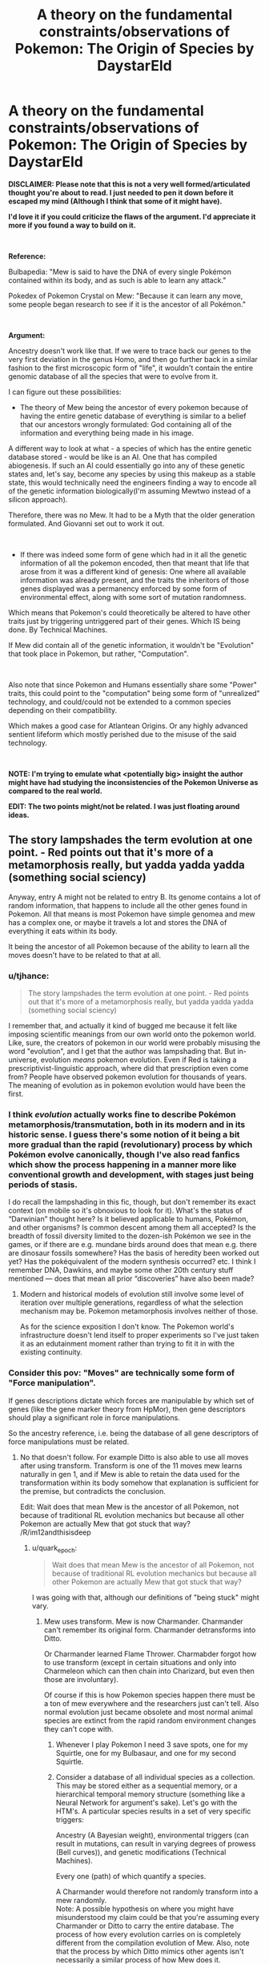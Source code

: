 #+TITLE: A theory on the fundamental constraints/observations of Pokemon: The Origin of Species by DaystarEld

* A theory on the fundamental constraints/observations of Pokemon: The Origin of Species by DaystarEld
:PROPERTIES:
:Author: quark_epoch
:Score: 15
:DateUnix: 1549209156.0
:DateShort: 2019-Feb-03
:END:
*DISCLAIMER: Please note that this is not a very well formed/articulated thought you're about to read. I just needed to pen it down before it escaped my mind (Although I think that some of it might have).*

*I'd love it if you could criticize the flaws of the argument. I'd appreciate it more if you found a way to build on it.*

​

*Reference:*

Bulbapedia: "Mew is said to have the DNA of every single Pokémon contained within its body, and as such is able to learn any attack."

Pokedex of Pokemon Crystal on Mew: "Because it can learn any move, some people began research to see if it is the ancestor of all Pokémon."

​

*Argument:*

Ancestry doesn't work like that. If we were to trace back our genes to the very first deviation in the genus Homo, and then go further back in a similar fashion to the first microscopic form of "life", it wouldn't contain the entire genomic database of all the species that were to evolve from it.

I can figure out these possibilities:

- The theory of Mew being the ancestor of every pokemon because of having the entire genetic database of everything is similar to a belief that our ancestors wrongly formulated: God containing all of the information and everything being made in his image.

A different way to look at what - a species of which has the entire genetic database stored - would be like is an AI. One that has compiled abiogenesis. If such an AI could essentially go into any of these genetic states and, let's say, become any species by using this makeup as a stable state, this would technically need the engineers finding a way to encode all of the genetic information biologically(I'm assuming Mewtwo instead of a silicon approach).

Therefore, there was no Mew. It had to be a Myth that the older generation formulated. And Giovanni set out to work it out.

​

- If there was indeed some form of gene which had in it all the genetic information of all the pokemon encoded, then that meant that life that arose from it was a different kind of genesis: One where all available information was already present, and the traits the inheritors of those genes displayed was a permanency enforced by some form of environmental effect, along with some sort of mutation randomness.

Which means that Pokemon's could theoretically be altered to have other traits just by triggering untriggered part of their genes. Which IS being done. By Technical Machines.

If Mew did contain all of the genetic information, it wouldn't be "Evolution" that took place in Pokemon, but rather, "Computation".

​

Also note that since Pokemon and Humans essentially share some "Power" traits, this could point to the "computation" being some form of "unrealized" technology, and could/could not be extended to a common species depending on their compatibility.

Which makes a good case for Atlantean Origins. Or any highly advanced sentient lifeform which mostly perished due to the misuse of the said technology.

​

*NOTE: I'm trying to emulate what <potentially big> insight the author might have had studying the inconsistencies of the Pokemon Universe as compared to the real world.*

*EDIT: The two points might/not be related. I was just floating around ideas.*


** The story lampshades the term evolution at one point. - Red points out that it's more of a metamorphosis really, but yadda yadda yadda (something social sciency)

Anyway, entry A might not be related to entry B. Its genome contains a lot of random information, that happens to include all the other genes found in Pokemon. All that means is most Pokemon have simple genomea and mew has a complex one, or maybe it travels a lot and stores the DNA of everything it eats within its body.

It being the ancestor of all Pokemon because of the ability to learn all the moves doesn't have to be related to that at all.
:PROPERTIES:
:Author: MilesSand
:Score: 12
:DateUnix: 1549215489.0
:DateShort: 2019-Feb-03
:END:

*** u/tjhance:
#+begin_quote
  The story lampshades the term evolution at one point. - Red points out that it's more of a metamorphosis really, but yadda yadda yadda (something social sciency)
#+end_quote

I remember that, and actually it kind of bugged me because it felt like imposing scientific meanings from our own world onto the pokemon world. Like, sure, the creators of pokemon in our world were probably misusing the word "evolution", and I get that the author was lampshading that. But in-universe, evolution /means/ pokemon evolution. Even if Red is taking a prescriptivist-linguistic approach, where did that prescription even come from? People have observed pokemon evolution for thousands of years. The meaning of evolution as in pokemon evolution would have been the first.
:PROPERTIES:
:Author: tjhance
:Score: 8
:DateUnix: 1549216023.0
:DateShort: 2019-Feb-03
:END:


*** I think /evolution/ actually works fine to describe Pokémon metamorphosis/transmutation, both in its modern and in its historic sense. I guess there's some notion of it being a bit more gradual than the rapid (revolutionary) process by which Pokémon evolve canonically, though I've also read fanfics which show the process happening in a manner more like conventional growth and development, with stages just being periods of stasis.

I do recall the lampshading in this fic, though, but don't remember its exact context (on mobile so it's obnoxious to look for it). What's the status of “Darwinian” thought here? Is it believed applicable to humans, Pokémon, and other organisms? Is common descent among them all accepted? Is the breadth of fossil diversity limited to the dozen-ish Pokémon we see in the games, or if there are e.g. mundane birds around does that mean e.g. there are dinosaur fossils somewhere? Has the basis of heredity been worked out yet? Has the pokéquivalent of the modern synthesis occurred? etc. I think I remember DNA, Dawkins, and maybe some other 20th century stuff mentioned --- does that mean all prior “discoveries” have also been made?
:PROPERTIES:
:Author: phylogenik
:Score: 3
:DateUnix: 1549221318.0
:DateShort: 2019-Feb-03
:END:

**** Modern and historical models of evolution still involve some level of iteration over multiple generations, regardless of what the selection mechanism may be. Pokemon metamorphosis involves neither of those.

As for the science exposition I don't know. The Pokemon world's infrastructure doesn't lend itself to proper experiments so I've just taken it as an edutainment moment rather than trying to fit it in with the existing continuity.
:PROPERTIES:
:Author: MilesSand
:Score: 0
:DateUnix: 1549230614.0
:DateShort: 2019-Feb-04
:END:


*** Consider this pov: "Moves" are technically some form of "Force manipulation".

If genes descriptions dictate which forces are manipulable by which set of genes (like the gene marker theory from HpMor), then gene descriptors should play a significant role in force manipulations.

So the ancestry reference, i.e. being the database of all gene descriptors of force manipulations must be related.
:PROPERTIES:
:Author: quark_epoch
:Score: -1
:DateUnix: 1549217300.0
:DateShort: 2019-Feb-03
:END:

**** No that doesn't follow. For example Ditto is also able to use all moves after using transform. Transform is one of the 11 moves mew learns naturally in gen 1, and if Mew is able to retain the data used for the transformation within its body somehow that explanation is sufficient for the premise, but contradicts the conclusion.

Edit: Wait does that mean Mew is the ancestor of all Pokemon, not because of traditional RL evolution mechanics but because all other Pokemon are actually Mew that got stuck that way? /R/im12andthisisdeep
:PROPERTIES:
:Author: MilesSand
:Score: 3
:DateUnix: 1549218859.0
:DateShort: 2019-Feb-03
:END:

***** u/quark_epoch:
#+begin_quote
  Wait does that mean Mew is the ancestor of all Pokemon, not because of traditional RL evolution mechanics but because all other Pokemon are actually Mew that got stuck that way?
#+end_quote

I was going with that, although our definitions of "being stuck" might vary.
:PROPERTIES:
:Author: quark_epoch
:Score: 0
:DateUnix: 1549219812.0
:DateShort: 2019-Feb-03
:END:

****** Mew uses transform. Mew is now Charmander. Charmander can't remember its original form. Charmander detransforms into Ditto.

Or Charmander learned Flame Thrower. Charmabder forgot how to use transform (except in certain situations and only into Charmeleon which can then chain into Charizard, but even then those are involuntary).

Of course if this is how Pokemon species happen there must be a ton of mew everywhere and the researchers just can't tell. Also normal evolution just became obsolete and most normal animal species are extinct from the rapid random environment changes they can't cope with.
:PROPERTIES:
:Author: MilesSand
:Score: 1
:DateUnix: 1549231177.0
:DateShort: 2019-Feb-04
:END:

******* Whenever I play Pokemon I need 3 save spots, one for my Squirtle, one for my Bulbasaur, and one for my second Squirtle.
:PROPERTIES:
:Author: agree-with-you
:Score: 0
:DateUnix: 1549231183.0
:DateShort: 2019-Feb-04
:END:


******* Consider a database of all individual species as a collection. This may be stored either as a sequential memory, or a hierarchical temporal memory structure (something like a Neural Network for argument's sake). Let's go with the HTM's. A particular species results in a set of very specific triggers:

Ancestry (A Bayesian weight), environmental triggers (can result in mutations, can result in varying degrees of prowess (Bell curves)), and genetic modifications (Technical Machines).

Every one (path) of which quantify a species.

A Charmander would therefore not randomly transform into a mew randomly.\\
Note: A possible hypothesis on where you might have misunderstood my claim could be that you're assuming every Charmander or Ditto to carry the entire database. The process of how every evolution carries on is completely different from the compilation evolution of Mew. Also, note that the process by which Ditto mimics other agents isn't necessarily a similar process of how Mew does it.

A mew could essentially forget to transform back to the original mew and keep roaming as a Charmander of a Ditto.
:PROPERTIES:
:Author: quark_epoch
:Score: 0
:DateUnix: 1549233834.0
:DateShort: 2019-Feb-04
:END:

******** [deleted]
:PROPERTIES:
:Score: 1
:DateUnix: 1549238018.0
:DateShort: 2019-Feb-04
:END:

********* I initially thought it was a disagreement. Then I noticed it wasn't necessarily so. But then I noticed some of the inconsistencies i didn't explicitly specify. So i thought I'd write them down.
:PROPERTIES:
:Author: quark_epoch
:Score: 1
:DateUnix: 1549238780.0
:DateShort: 2019-Feb-04
:END:

********** I'm really just world building in your thread. 😋
:PROPERTIES:
:Author: MilesSand
:Score: 2
:DateUnix: 1549239523.0
:DateShort: 2019-Feb-04
:END:

*********** By all means, my good sire.
:PROPERTIES:
:Author: quark_epoch
:Score: 1
:DateUnix: 1549241038.0
:DateShort: 2019-Feb-04
:END:


******** Escaping computer optimized data structures, the genetic data would need to be encoded in a way that makes sense for DNA. This means we have a 4-nary or 6-nary digits. Each gene is a string of random length, including a header and footer string which Mark's the length, and must be recognized via fuzzy patterns because it gets mildly corrupted with each cell division. In addition they have no sorting. They are all individually encrypted and each time the cell receives input via chemical messenger, it will attempt to decrypt the data in parallel using the message as a key, and act upon those pieces which are decrypted successfully.

Now to include every possible Pokemon in Mew's genome, you have a huge number of individual genes that have to react predictably to a limited set of possible chemical messengers that then have to be passed in a sensible set of packages to its descendants. A Bayesian approach would lead to lots of goop (aka missingno?) even because most combinations will either fail to produce an organism, or will fail to produce one which can survive (a few seconds, but also long enough to make more of itself). There's also the question of how it's only reproducing part of its genome and why its body uses valuable RNA to make those extra unused genes in the first place.

Otoh if a mew transforms down to the chemical level, the new cells may not have the same complexity to recall its original genome. A simple microevolution that attempts to reduce the wasted RNA instead deletes the data of how to turn back, thus creating a mew that is no longer a mew after evolving, but a brand new Pokemon that never existed, which scientists eventually decided to call Charmander.

Regarding the note I think the confusion is that you thought my initial comment was a disagreement with your thesis rather than some aspects of the argument.
:PROPERTIES:
:Author: MilesSand
:Score: 1
:DateUnix: 1549239396.0
:DateShort: 2019-Feb-04
:END:


** I have no idea what you're talking about. I'm not sure if I can even catalog all of my points of confusion, but I'll try. Beware: spaghetti post.

#+begin_quote
  A different way to look at what - a species of which has the entire genetic database stored - would be like is an AI.
#+end_quote

How? A dictionary has the entire lexical database stored. Is a dictionary an AI? Is a mouse with a dictionary an AI?

#+begin_quote
  One that has compiled abiogenesis.
#+end_quote

I know both of those words, but I don't know what you mean when you put them together like that. The least incoherent reading I can think of is that some external force simulated what the universe will look like, with all the organisms in it, then it went back and encoded that into Mew's genome. And I think that you are postulating that the researchers are postulating such a force, and calling it God or whatever?

#+begin_quote
  If [Mew uses its DNA to Transform], this would technically need the engineers finding a way to encode all of the genetic information biologically(I'm assuming Mewtwo instead of a silicon approach).
#+end_quote

Wait, what? Why are there engineers now? If Mew (as the researchers imagine it) can Transform into anything described by subsets of its genome, then... no, it clearly doesn't need a team of engineers to do so. It already encodes the genetic information biologically. Because it is a biological thing with genes. At what point in your thought process is the genetic information encoded any other way? Why are you even mentioning Mewtwo here? Are you trying to say that the Mewtwo project invented Mew by blending together every other Pokemon, and then they created Mewtwo in order to... encode the information that they encoded in order to make Mew? I can't follow your reasoning at all.

#+begin_quote
  Therefore, there was no Mew. It had to be a Myth that the older generation formulated.
#+end_quote

How does that follow? How did you conclude that it is impossible that there just really is a god that speciates by subtraction?

#+begin_quote
  And Giovanni set out to work it out.
#+end_quote

If there never was a Mew, then what is there to "work out"? It's a thing that never existed, described by people who don't understand genetics. What concrete steps does "work it out" entail, starting from that?

#+begin_quote
  If Mew did contain all of the genetic information, it wouldn't be "Evolution" that took place in Pokemon, but rather, "Computation".
#+end_quote

I have no idea what "computation" is supposed to mean here. Are you going back to the universe-simulating force from the other possibility, that I thought was separate? What makes you say that evolution is not the thing that is being computed? What distinction are you trying to make here?

#+begin_quote
  this could point to the "computation" being some form of "unrealized" technology, and could/could not be extended to a common species depending on their compatibility.
#+end_quote

"Computation"? "Unrealized"? "Technology"? "Extended"? "Compatibility"? I can't even parse this sentence.

#+begin_quote
  Which makes a good case for Atlantean Origins.
#+end_quote

I couldn't follow a single line of thought or piece of evidence that lead you to this conclusion.

Also, I hate it. Sometimes Flying particles are just things that exist in the universe. Bringing in some ancient magic superscience to explain why the story's world isn't identical to our world is the worst kind of unsatisfying non-explanation, on par with "Red is a kid in the real world imagining the whole thing."
:PROPERTIES:
:Author: Anakiri
:Score: 8
:DateUnix: 1549274223.0
:DateShort: 2019-Feb-04
:END:


** You mean like pluripotent stem cells can differentiate into different kinds of cell?
:PROPERTIES:
:Score: 2
:DateUnix: 1549223320.0
:DateShort: 2019-Feb-03
:END:

*** I haven't fully considered the biological side of it.

I'mactually a programmer. So I immediately switched to a database with some sort of trigger which passes one or more attributes to the final DNA trigger which lets the organism realize a particular/set of attributes.

Pluripotent stem cells could be this final step before attribute materialisation. Yes.

If you're thinking of a different picture in terms of pluripotent stem cells, what would that be?
:PROPERTIES:
:Author: quark_epoch
:Score: 1
:DateUnix: 1549224426.0
:DateShort: 2019-Feb-03
:END:

**** No idea, I never really understood how a stem cell 'knows' what kind of cell it needs to become.
:PROPERTIES:
:Score: 2
:DateUnix: 1549225066.0
:DateShort: 2019-Feb-03
:END:

***** A botched explanation is: Hormone receptors allow certain genes to dominate at various levels and the rest is Bayesian chance meets control systems theory.
:PROPERTIES:
:Author: MilesSand
:Score: 4
:DateUnix: 1549231448.0
:DateShort: 2019-Feb-04
:END:


***** It's a combination of paracrine signalling between adjacent cells and microenvironment (like the hookean stiffness of the extracellular matrix), which together modulate gene expression. It's a super interesting area.
:PROPERTIES:
:Author: taalvastal
:Score: 2
:DateUnix: 1549711396.0
:DateShort: 2019-Feb-09
:END:


** What comes to mind for me: Colonisation, or more probably semi-Terraforming.

​

Some species sends out Mews to potentially-habitable planets. Cramming all the DNA into one organism cuts costs and logistic difficulties of preparing an entire self-sustaining colony ship (either multigenerational, or through costly stasis/hibernation pods, some Pokemon maybe not able to be put into stasis/hibernation): you just get the Mew as a form that can dormantly be hurled through space until it survives landing on a planet, optionally being able to guide itself into the orbit of a planet (through gas expulsion, or solar-sail-like wings?).

​

The Mew lands on a planet, tries to colonise the planet, and the 'unpacked' Pokemon with no natural predators except for each other either are wiped out by native wildlife or quickly dominate native wildlife instead. Maybe some centuries/millennia later, either the Mew-sending species (if not encoded within the Mew too) arrives and finds all its familiar tasty and home-materials animals already everywhere, or (if encoded within the Mew too) makes contact with its own kind, which presumably have inherited ancestral memories of some sort. Or they just show up and say. "You, this particular sort of psychic pokemon. You've become the dominant species, right? You're a colony of us, so please start sending us your planet's resources."

​

Now, the main question: are humans native wildlife that thrived through intelligence, despite the extinction of pretty much all other non-Pokemon native wildlife? If so, did they through being even more intellectually capable than the Mew-encoded intelligent dominant species, or by the intelligent dominant species who sent the Mew not encoding themselves within it, planning to arrive later after the planet was comfortable for them? If humans aren't native wildlife, and are encoded within Mew too, then does that mean that a much-older human government who sent Mew are going to make contact at some point?

​

Of course, it could also be a dying planet sending out Mews, but then I imagine there would be a greater focus on preserved cultural information.

​

...Hmm, by the original Mew concept, I'm incidentally reminded of an absurd moment in the Utawarerumono anime. "Now, watchers, you've wondered all along about the identity of this magical being with godlike power. His true identity is... the missing link between dinosaurs and humans!" "What."
:PROPERTIES:
:Author: MultipartiteMind
:Score: 2
:DateUnix: 1549353087.0
:DateShort: 2019-Feb-05
:END:


** Additional point: mew can learn every tm
:PROPERTIES:
:Author: Lord_Zane
:Score: 1
:DateUnix: 1549239110.0
:DateShort: 2019-Feb-04
:END:
